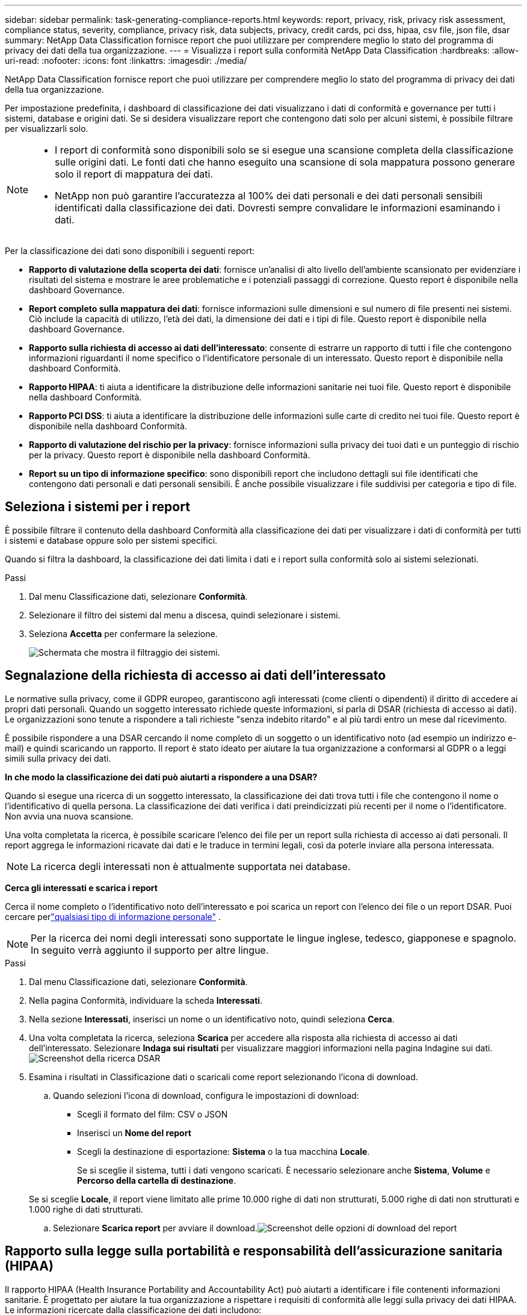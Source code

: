 ---
sidebar: sidebar 
permalink: task-generating-compliance-reports.html 
keywords: report, privacy, risk, privacy risk assessment, compliance status, severity, compliance, privacy risk, data subjects, privacy, credit cards, pci dss, hipaa, csv file, json file, dsar 
summary: NetApp Data Classification fornisce report che puoi utilizzare per comprendere meglio lo stato del programma di privacy dei dati della tua organizzazione. 
---
= Visualizza i report sulla conformità NetApp Data Classification
:hardbreaks:
:allow-uri-read: 
:nofooter: 
:icons: font
:linkattrs: 
:imagesdir: ./media/


[role="lead"]
NetApp Data Classification fornisce report che puoi utilizzare per comprendere meglio lo stato del programma di privacy dei dati della tua organizzazione.

Per impostazione predefinita, i dashboard di classificazione dei dati visualizzano i dati di conformità e governance per tutti i sistemi, database e origini dati.  Se si desidera visualizzare report che contengono dati solo per alcuni sistemi, è possibile filtrare per visualizzarli solo.

[NOTE]
====
* I report di conformità sono disponibili solo se si esegue una scansione completa della classificazione sulle origini dati.  Le fonti dati che hanno eseguito una scansione di sola mappatura possono generare solo il report di mappatura dei dati.
* NetApp non può garantire l'accuratezza al 100% dei dati personali e dei dati personali sensibili identificati dalla classificazione dei dati.  Dovresti sempre convalidare le informazioni esaminando i dati.


====
Per la classificazione dei dati sono disponibili i seguenti report:

* *Rapporto di valutazione della scoperta dei dati*: fornisce un'analisi di alto livello dell'ambiente scansionato per evidenziare i risultati del sistema e mostrare le aree problematiche e i potenziali passaggi di correzione.  Questo report è disponibile nella dashboard Governance.
* *Report completo sulla mappatura dei dati*: fornisce informazioni sulle dimensioni e sul numero di file presenti nei sistemi. Ciò include la capacità di utilizzo, l'età dei dati, la dimensione dei dati e i tipi di file.  Questo report è disponibile nella dashboard Governance.
* *Rapporto sulla richiesta di accesso ai dati dell'interessato*: consente di estrarre un rapporto di tutti i file che contengono informazioni riguardanti il nome specifico o l'identificatore personale di un interessato. Questo report è disponibile nella dashboard Conformità.
* *Rapporto HIPAA*: ti aiuta a identificare la distribuzione delle informazioni sanitarie nei tuoi file. Questo report è disponibile nella dashboard Conformità.
* *Rapporto PCI DSS*: ti aiuta a identificare la distribuzione delle informazioni sulle carte di credito nei tuoi file. Questo report è disponibile nella dashboard Conformità.
* *Rapporto di valutazione del rischio per la privacy*: fornisce informazioni sulla privacy dei tuoi dati e un punteggio di rischio per la privacy.  Questo report è disponibile nella dashboard Conformità.
* *Report su un tipo di informazione specifico*: sono disponibili report che includono dettagli sui file identificati che contengono dati personali e dati personali sensibili.  È anche possibile visualizzare i file suddivisi per categoria e tipo di file.




== Seleziona i sistemi per i report

È possibile filtrare il contenuto della dashboard Conformità alla classificazione dei dati per visualizzare i dati di conformità per tutti i sistemi e database oppure solo per sistemi specifici.

Quando si filtra la dashboard, la classificazione dei dati limita i dati e i report sulla conformità solo ai sistemi selezionati.

.Passi
. Dal menu Classificazione dati, selezionare *Conformità*.
. Selezionare il filtro dei sistemi dal menu a discesa, quindi selezionare i sistemi.
. Seleziona **Accetta** per confermare la selezione.
+
image:screenshot-report-filter.png["Schermata che mostra il filtraggio dei sistemi."]





== Segnalazione della richiesta di accesso ai dati dell'interessato

Le normative sulla privacy, come il GDPR europeo, garantiscono agli interessati (come clienti o dipendenti) il diritto di accedere ai propri dati personali.  Quando un soggetto interessato richiede queste informazioni, si parla di DSAR (richiesta di accesso ai dati).  Le organizzazioni sono tenute a rispondere a tali richieste "senza indebito ritardo" e al più tardi entro un mese dal ricevimento.

È possibile rispondere a una DSAR cercando il nome completo di un soggetto o un identificativo noto (ad esempio un indirizzo e-mail) e quindi scaricando un rapporto.  Il report è stato ideato per aiutare la tua organizzazione a conformarsi al GDPR o a leggi simili sulla privacy dei dati.

*In che modo la classificazione dei dati può aiutarti a rispondere a una DSAR?*

Quando si esegue una ricerca di un soggetto interessato, la classificazione dei dati trova tutti i file che contengono il nome o l'identificativo di quella persona.  La classificazione dei dati verifica i dati preindicizzati più recenti per il nome o l'identificatore.  Non avvia una nuova scansione.

Una volta completata la ricerca, è possibile scaricare l'elenco dei file per un report sulla richiesta di accesso ai dati personali.  Il report aggrega le informazioni ricavate dai dati e le traduce in termini legali, così da poterle inviare alla persona interessata.


NOTE: La ricerca degli interessati non è attualmente supportata nei database.

*Cerca gli interessati e scarica i report*

Cerca il nome completo o l'identificativo noto dell'interessato e poi scarica un report con l'elenco dei file o un report DSAR.  Puoi cercare perlink:reference-private-data-categories.html#types-of-personal-data["qualsiasi tipo di informazione personale"] .


NOTE: Per la ricerca dei nomi degli interessati sono supportate le lingue inglese, tedesco, giapponese e spagnolo.  In seguito verrà aggiunto il supporto per altre lingue.

.Passi
. Dal menu Classificazione dati, selezionare *Conformità*.
. Nella pagina Conformità, individuare la scheda **Interessati**.
. Nella sezione *Interessati*, inserisci un nome o un identificativo noto, quindi seleziona **Cerca**.
. Una volta completata la ricerca, seleziona **Scarica** per accedere alla risposta alla richiesta di accesso ai dati dell'interessato.  Selezionare **Indaga sui risultati** per visualizzare maggiori informazioni nella pagina Indagine sui dati.image:screenshot-data-subject-john-doe.png["Screenshot della ricerca DSAR"]
. Esamina i risultati in Classificazione dati o scaricali come report selezionando l'icona di download.
+
.. Quando selezioni l'icona di download, configura le impostazioni di download:
+
*** Scegli il formato del film: CSV o JSON
*** Inserisci un *Nome del report*
*** Scegli la destinazione di esportazione: *Sistema* o la tua macchina *Locale*.
+
Se si sceglie il sistema, tutti i dati vengono scaricati.  È necessario selezionare anche *Sistema*, *Volume* e *Percorso della cartella di destinazione*.

+
Se si sceglie *Locale*, il report viene limitato alle prime 10.000 righe di dati non strutturati, 5.000 righe di dati non strutturati e 1.000 righe di dati strutturati.



.. Selezionare **Scarica report** per avviare il download.image:screenshot-download-report.png["Screenshot delle opzioni di download del report"]






== Rapporto sulla legge sulla portabilità e responsabilità dell'assicurazione sanitaria (HIPAA)

Il rapporto HIPAA (Health Insurance Portability and Accountability Act) può aiutarti a identificare i file contenenti informazioni sanitarie.  È progettato per aiutare la tua organizzazione a rispettare i requisiti di conformità alle leggi sulla privacy dei dati HIPAA.  Le informazioni ricercate dalla classificazione dei dati includono:

* Modello di riferimento sanitario
* Codice medico ICD-10-CM
* Codice medico ICD-9-CM
* Risorse umane - Categoria Salute
* Categoria Dati delle applicazioni sanitarie


Il rapporto include le seguenti informazioni:

* Panoramica: quanti file contengono informazioni sanitarie e in quali sistemi.
* Crittografia: percentuale di file contenenti informazioni sanitarie che si trovano su sistemi crittografati o non crittografati.  Queste informazioni sono specifiche per Cloud Volumes ONTAP.
* Protezione ransomware: percentuale di file contenenti informazioni sanitarie presenti su sistemi con o senza protezione ransomware abilitata.  Queste informazioni sono specifiche per Cloud Volumes ONTAP.
* Conservazione: intervallo di tempo in cui i file sono stati modificati l'ultima volta.  Questo è utile perché non dovresti conservare le informazioni sanitarie più a lungo del necessario per elaborarle.
* Distribuzione delle informazioni sanitarie: i sistemi in cui sono state trovate le informazioni sanitarie e se sono abilitate la crittografia e la protezione dal ransomware.


*Genera il rapporto HIPAA*

Vai alla scheda Conformità per generare il report.

.Passi
. Dal menu Classificazione dati, selezionare *Conformità*.
. Individuare il **riquadro Report**.  Selezionare l'icona di download accanto a *Rapporto HIPAA*.
+
image:screenshot-report-options.png["Screenshot delle opzioni del report nella pagina Conformità."]



.Risultato
La classificazione dei dati genera un report in formato PDF.



== Rapporto sullo standard di sicurezza dei dati del settore delle carte di pagamento (PCI DSS)

Il report PCI DSS (Payment Card Industry Data Security Standard) può aiutarti a identificare la distribuzione delle informazioni sulle carte di credito nei tuoi file.

Il rapporto include le seguenti informazioni:

* Panoramica: quanti file contengono informazioni sulle carte di credito e in quali sistemi.
* Crittografia: percentuale di file contenenti informazioni sulla carta di credito che si trovano su sistemi crittografati o non crittografati.  Queste informazioni sono specifiche per Cloud Volumes ONTAP.
* Protezione ransomware: percentuale di file contenenti informazioni sulla carta di credito presenti su sistemi con o senza protezione ransomware abilitata.  Queste informazioni sono specifiche per Cloud Volumes ONTAP.
* Conservazione: intervallo di tempo in cui i file sono stati modificati l'ultima volta.  Questo è utile perché non dovresti conservare i dati della tua carta di credito più a lungo del necessario per elaborarli.
* Distribuzione delle informazioni sulla carta di credito: i sistemi in cui sono state trovate le informazioni sulla carta di credito e se sono abilitate la crittografia e la protezione anti-ransomware.


*Generare il rapporto PCI DSS*

Vai alla scheda Conformità per generare il report.

.Passi
. Dal menu Classificazione dati, selezionare *Conformità*.
. Individuare il **riquadro Report**.  Selezionare l'icona di download accanto a *Rapporto PCI DSS*.
+
image:screenshot-report-options.png["Screenshot delle opzioni del report nella pagina Conformità."]



.Risultato
La classificazione dei dati genera un report PDF che puoi rivedere e inviare ad altri gruppi, se necessario.



== Rapporto di valutazione del rischio per la privacy

Il rapporto sulla valutazione del rischio per la privacy fornisce una panoramica dello stato del rischio per la privacy della tua organizzazione, come richiesto dalle normative sulla privacy quali GDPR e CCPA.

Il rapporto include le seguenti informazioni:

* Stato di conformità: punteggio di gravità e distribuzione dei dati, siano essi non sensibili, personali o sensibili personali.
* Panoramica della valutazione: una ripartizione dei tipi di dati personali rilevati, nonché delle categorie di dati.
* Soggetti interessati in questa valutazione: numero di persone, per posizione, per le quali sono stati trovati identificatori nazionali.


*Generare il rapporto di valutazione del rischio per la privacy*

Vai alla scheda Conformità per generare il report.

.Passi
. Dal menu Classificazione dati, selezionare *Conformità*.
. Individuare il **riquadro Report**.  Selezionare l'icona di download accanto a *Rapporto di valutazione del rischio per la privacy*.
+
image:screenshot-report-options.png["Screenshot delle opzioni del report nella pagina Conformità."]



.Risultato
La classificazione dei dati genera un report PDF che puoi rivedere e inviare ad altri gruppi, se necessario.

*Punteggio di gravità*

La classificazione dei dati calcola il punteggio di gravità per il rapporto di valutazione del rischio per la privacy sulla base di tre variabili:

* La percentuale di dati personali rispetto a tutti i dati.
* La percentuale di dati personali sensibili rispetto a tutti i dati.
* La percentuale di file che includono soggetti interessati, determinata da identificatori nazionali quali documenti d'identità nazionali, numeri di previdenza sociale e numeri di identificazione fiscale.


La logica utilizzata per determinare il punteggio è la seguente:

[cols="27,73"]
|===
| Punteggio di gravità | Logica 


| 0 | Tutte e tre le variabili sono esattamente 0% 


| 1 | Una delle variabili è maggiore dello 0% 


| 2 | Una delle variabili è maggiore del 3% 


| 3 | Due delle variabili sono maggiori del 3% 


| 4 | Tre delle variabili sono maggiori del 3% 


| 5 | Una delle variabili è maggiore del 6% 


| 6 | Due delle variabili sono maggiori del 6% 


| 7 | Tre delle variabili sono maggiori del 6% 


| 8 | Una delle variabili è maggiore del 15% 


| 9 | Due delle variabili sono maggiori del 15% 


| 10 | Tre delle variabili sono maggiori del 15% 
|===